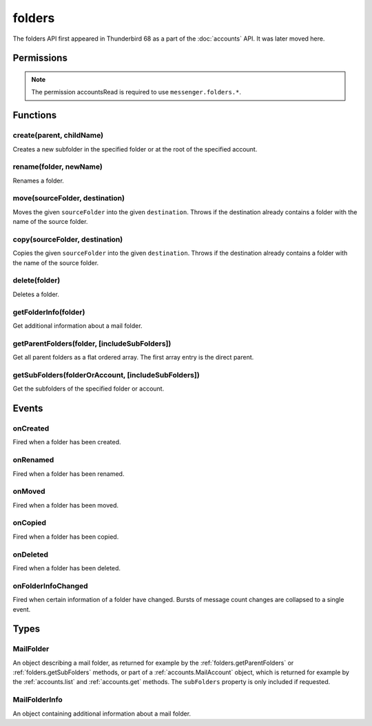.. _folders_api:

=======
folders
=======

The folders API first appeared in Thunderbird 68 as a part of the
:doc:`accounts` API. It was later moved here.

.. role:: permission

.. role:: value

.. role:: code

.. rst-class:: api-main-section

Permissions
===========

.. api-member::
   :name: :permission:`accountsFolders`

   Create, rename, or delete your mail account folders

.. rst-class:: api-permission-info

.. note::

   The permission :permission:`accountsRead` is required to use ``messenger.folders.*``.

.. rst-class:: api-main-section

Functions
=========

.. _folders.create:

create(parent, childName)
-------------------------

.. api-section-annotation-hack:: 

Creates a new subfolder in the specified folder or at the root of the specified account.

.. api-header::
   :label: Parameters

   
   .. api-member::
      :name: ``parent``
      :type: (:ref:`folders.MailFolder` or :ref:`accounts.MailAccount`)
   
   
   .. api-member::
      :name: ``childName``
      :type: (string)
   

.. api-header::
   :label: Return type (`Promise`_)

   
   .. api-member::
      :type: :ref:`folders.MailFolder`
   
   
   .. _Promise: https://developer.mozilla.org/en-US/docs/Web/JavaScript/Reference/Global_Objects/Promise

.. api-header::
   :label: Required permissions

   - :permission:`accountsRead`
   - :permission:`accountsFolders`

.. _folders.rename:

rename(folder, newName)
-----------------------

.. api-section-annotation-hack:: 

Renames a folder.

.. api-header::
   :label: Parameters

   
   .. api-member::
      :name: ``folder``
      :type: (:ref:`folders.MailFolder`)
   
   
   .. api-member::
      :name: ``newName``
      :type: (string)
   

.. api-header::
   :label: Return type (`Promise`_)

   
   .. api-member::
      :type: :ref:`folders.MailFolder`
   
   
   .. _Promise: https://developer.mozilla.org/en-US/docs/Web/JavaScript/Reference/Global_Objects/Promise

.. api-header::
   :label: Required permissions

   - :permission:`accountsRead`
   - :permission:`accountsFolders`

.. _folders.move:

move(sourceFolder, destination)
-------------------------------

.. api-section-annotation-hack:: -- [Added in TB 91]

Moves the given ``sourceFolder`` into the given ``destination``. Throws if the destination already contains a folder with the name of the source folder.

.. api-header::
   :label: Parameters

   
   .. api-member::
      :name: ``sourceFolder``
      :type: (:ref:`folders.MailFolder`)
   
   
   .. api-member::
      :name: ``destination``
      :type: (:ref:`folders.MailFolder` or :ref:`accounts.MailAccount`)
   

.. api-header::
   :label: Return type (`Promise`_)

   
   .. api-member::
      :type: :ref:`folders.MailFolder`
   
   
   .. _Promise: https://developer.mozilla.org/en-US/docs/Web/JavaScript/Reference/Global_Objects/Promise

.. api-header::
   :label: Required permissions

   - :permission:`accountsRead`
   - :permission:`accountsFolders`

.. _folders.copy:

copy(sourceFolder, destination)
-------------------------------

.. api-section-annotation-hack:: -- [Added in TB 91]

Copies the given ``sourceFolder`` into the given ``destination``. Throws if the destination already contains a folder with the name of the source folder.

.. api-header::
   :label: Parameters

   
   .. api-member::
      :name: ``sourceFolder``
      :type: (:ref:`folders.MailFolder`)
   
   
   .. api-member::
      :name: ``destination``
      :type: (:ref:`folders.MailFolder` or :ref:`accounts.MailAccount`)
   

.. api-header::
   :label: Return type (`Promise`_)

   
   .. api-member::
      :type: :ref:`folders.MailFolder`
   
   
   .. _Promise: https://developer.mozilla.org/en-US/docs/Web/JavaScript/Reference/Global_Objects/Promise

.. api-header::
   :label: Required permissions

   - :permission:`accountsRead`
   - :permission:`accountsFolders`

.. _folders.delete:

delete(folder)
--------------

.. api-section-annotation-hack:: 

Deletes a folder.

.. api-header::
   :label: Parameters

   
   .. api-member::
      :name: ``folder``
      :type: (:ref:`folders.MailFolder`)
   

.. api-header::
   :label: Required permissions

   - :permission:`accountsRead`
   - :permission:`accountsFolders`
   - :permission:`messagesDelete`

.. _folders.getFolderInfo:

getFolderInfo(folder)
---------------------

.. api-section-annotation-hack:: -- [Added in TB 91]

Get additional information about a mail folder.

.. api-header::
   :label: Parameters

   
   .. api-member::
      :name: ``folder``
      :type: (:ref:`folders.MailFolder`)
   

.. api-header::
   :label: Return type (`Promise`_)

   
   .. api-member::
      :type: :ref:`folders.MailFolderInfo`
   
   
   .. _Promise: https://developer.mozilla.org/en-US/docs/Web/JavaScript/Reference/Global_Objects/Promise

.. api-header::
   :label: Required permissions

   - :permission:`accountsRead`

.. _folders.getParentFolders:

getParentFolders(folder, [includeSubFolders])
---------------------------------------------

.. api-section-annotation-hack:: -- [Added in TB 91]

Get all parent folders as a flat ordered array. The first array entry is the direct parent.

.. api-header::
   :label: Parameters

   
   .. api-member::
      :name: ``folder``
      :type: (:ref:`folders.MailFolder`)
   
   
   .. api-member::
      :name: [``includeSubFolders``]
      :type: (boolean, optional)
      
      Specifies whether the returned :ref:`folders.MailFolder` object for each parent folder should include its nested subfolders . Defaults to :value:`false`.
   

.. api-header::
   :label: Return type (`Promise`_)

   
   .. api-member::
      :type: array of :ref:`folders.MailFolder`
   
   
   .. _Promise: https://developer.mozilla.org/en-US/docs/Web/JavaScript/Reference/Global_Objects/Promise

.. api-header::
   :label: Required permissions

   - :permission:`accountsRead`

.. _folders.getSubFolders:

getSubFolders(folderOrAccount, [includeSubFolders])
---------------------------------------------------

.. api-section-annotation-hack:: -- [Added in TB 91]

Get the subfolders of the specified folder or account.

.. api-header::
   :label: Parameters

   
   .. api-member::
      :name: ``folderOrAccount``
      :type: (:ref:`folders.MailFolder` or :ref:`accounts.MailAccount`)
   
   
   .. api-member::
      :name: [``includeSubFolders``]
      :type: (boolean, optional)
      
      Specifies whether the returned :ref:`folders.MailFolder` object for each direct subfolder should also include all its nested subfolders . Defaults to :value:`true`.
   

.. api-header::
   :label: Return type (`Promise`_)

   
   .. api-member::
      :type: array of :ref:`folders.MailFolder`
   
   
   .. _Promise: https://developer.mozilla.org/en-US/docs/Web/JavaScript/Reference/Global_Objects/Promise

.. api-header::
   :label: Required permissions

   - :permission:`accountsRead`

.. rst-class:: api-main-section

Events
======

.. _folders.onCreated:

onCreated
---------

.. api-section-annotation-hack:: -- [Added in TB 91]

Fired when a folder has been created.

.. api-header::
   :label: Parameters for onCreated.addListener(listener)

   
   .. api-member::
      :name: ``listener(createdFolder)``
      
      A function that will be called when this event occurs.
   

.. api-header::
   :label: Parameters passed to the listener function

   
   .. api-member::
      :name: ``createdFolder``
      :type: (:ref:`folders.MailFolder`)
   

.. api-header::
   :label: Required permissions

   - :permission:`accountsRead`

.. _folders.onRenamed:

onRenamed
---------

.. api-section-annotation-hack:: -- [Added in TB 91]

Fired when a folder has been renamed.

.. api-header::
   :label: Parameters for onRenamed.addListener(listener)

   
   .. api-member::
      :name: ``listener(originalFolder, renamedFolder)``
      
      A function that will be called when this event occurs.
   

.. api-header::
   :label: Parameters passed to the listener function

   
   .. api-member::
      :name: ``originalFolder``
      :type: (:ref:`folders.MailFolder`)
   
   
   .. api-member::
      :name: ``renamedFolder``
      :type: (:ref:`folders.MailFolder`)
   

.. api-header::
   :label: Required permissions

   - :permission:`accountsRead`

.. _folders.onMoved:

onMoved
-------

.. api-section-annotation-hack:: -- [Added in TB 91]

Fired when a folder has been moved.

.. api-header::
   :label: Parameters for onMoved.addListener(listener)

   
   .. api-member::
      :name: ``listener(originalFolder, movedFolder)``
      
      A function that will be called when this event occurs.
   

.. api-header::
   :label: Parameters passed to the listener function

   
   .. api-member::
      :name: ``originalFolder``
      :type: (:ref:`folders.MailFolder`)
   
   
   .. api-member::
      :name: ``movedFolder``
      :type: (:ref:`folders.MailFolder`)
   

.. api-header::
   :label: Required permissions

   - :permission:`accountsRead`

.. _folders.onCopied:

onCopied
--------

.. api-section-annotation-hack:: -- [Added in TB 91]

Fired when a folder has been copied.

.. api-header::
   :label: Parameters for onCopied.addListener(listener)

   
   .. api-member::
      :name: ``listener(originalFolder, copiedFolder)``
      
      A function that will be called when this event occurs.
   

.. api-header::
   :label: Parameters passed to the listener function

   
   .. api-member::
      :name: ``originalFolder``
      :type: (:ref:`folders.MailFolder`)
   
   
   .. api-member::
      :name: ``copiedFolder``
      :type: (:ref:`folders.MailFolder`)
   

.. api-header::
   :label: Required permissions

   - :permission:`accountsRead`

.. _folders.onDeleted:

onDeleted
---------

.. api-section-annotation-hack:: -- [Added in TB 91]

Fired when a folder has been deleted.

.. api-header::
   :label: Parameters for onDeleted.addListener(listener)

   
   .. api-member::
      :name: ``listener(deletedFolder)``
      
      A function that will be called when this event occurs.
   

.. api-header::
   :label: Parameters passed to the listener function

   
   .. api-member::
      :name: ``deletedFolder``
      :type: (:ref:`folders.MailFolder`)
   

.. api-header::
   :label: Required permissions

   - :permission:`accountsRead`

.. _folders.onFolderInfoChanged:

onFolderInfoChanged
-------------------

.. api-section-annotation-hack:: -- [Added in TB 91]

Fired when certain information of a folder have changed. Bursts of message count changes are collapsed to a single event.

.. api-header::
   :label: Parameters for onFolderInfoChanged.addListener(listener)

   
   .. api-member::
      :name: ``listener(folder, folderInfo)``
      
      A function that will be called when this event occurs.
   

.. api-header::
   :label: Parameters passed to the listener function

   
   .. api-member::
      :name: ``folder``
      :type: (:ref:`folders.MailFolder`)
   
   
   .. api-member::
      :name: ``folderInfo``
      :type: (:ref:`folders.MailFolderInfo`)
   

.. api-header::
   :label: Required permissions

   - :permission:`accountsRead`

.. rst-class:: api-main-section

Types
=====

.. _folders.MailFolder:

MailFolder
----------

.. api-section-annotation-hack:: 

An object describing a mail folder, as returned for example by the :ref:`folders.getParentFolders` or :ref:`folders.getSubFolders` methods, or part of a :ref:`accounts.MailAccount` object, which is returned for example by the :ref:`accounts.list` and :ref:`accounts.get` methods. The ``subFolders`` property is only included if requested.

.. api-header::
   :label: object

   
   .. api-member::
      :name: ``accountId``
      :type: (string)
      
      The account this folder belongs to.
   
   
   .. api-member::
      :name: ``path``
      :type: (string)
      
      Path to this folder in the account. Although paths look predictable, never guess a folder's path, as there are a number of reasons why it may not be what you think it is. Use :ref:`folders.getParentFolders` or :ref:`folders.getSubFolders` to obtain hierarchy information.
   
   
   .. api-member::
      :name: [``name``]
      :type: (string, optional)
      
      The human-friendly name of this folder.
   
   
   .. api-member::
      :name: [``subFolders``]
      :type: (array of :ref:`folders.MailFolder`, optional)
      :annotation: -- [Added in TB 74]
      
      Subfolders are only included if requested.
   
   
   .. api-member::
      :name: [``type``]
      :type: (`string`, optional)
      
      The type of folder, for several common types.
      
      Supported values:
      
      .. api-member::
         :name: :value:`inbox`
      
      .. api-member::
         :name: :value:`drafts`
      
      .. api-member::
         :name: :value:`sent`
      
      .. api-member::
         :name: :value:`trash`
      
      .. api-member::
         :name: :value:`templates`
      
      .. api-member::
         :name: :value:`archives`
      
      .. api-member::
         :name: :value:`junk`
      
      .. api-member::
         :name: :value:`outbox`
   

.. _folders.MailFolderInfo:

MailFolderInfo
--------------

.. api-section-annotation-hack:: -- [Added in TB 91]

An object containing additional information about a mail folder.

.. api-header::
   :label: object

   
   .. api-member::
      :name: [``favorite``]
      :type: (boolean, optional)
      
      Whether this folder is a favorite folder.
   
   
   .. api-member::
      :name: [``totalMessageCount``]
      :type: (integer, optional)
      
      Number of messages in this folder.
   
   
   .. api-member::
      :name: [``unreadMessageCount``]
      :type: (integer, optional)
      
      Number of unread messages in this folder.
   
